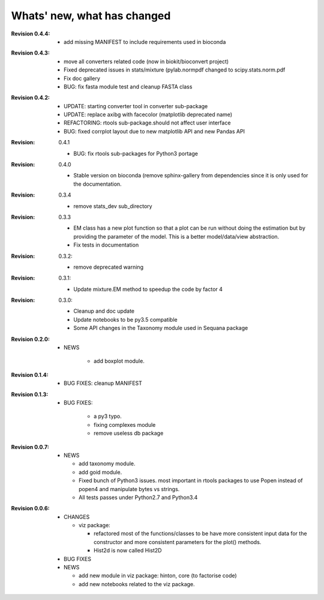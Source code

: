 Whats' new, what has changed
================================


:Revision 0.4.4:

    * add missing MANIFEST to include requirements used in bioconda

:Revision 0.4.3:

    * move all converters related code (now in biokit/bioconvert project)
    * Fixed deprecated issues in stats/mixture (pylab.normpdf changed to
      scipy.stats.norm.pdf
    * Fix doc gallery  
    * BUG: fix fasta module test and cleanup FASTA class

:Revision 0.4.2:
    * UPDATE: starting converter tool in converter sub-package
    * UPDATE: replace axibg with facecolor (matplotlib deprecated name)
    * REFACTORING: rtools sub-package.should not affect user interface
    * BUG: fixed corrplot layout due to new matplotlib API and new Pandas API

:Revision: 0.4.1

    * BUG: fix rtools sub-packages for Python3 portage

:Revision: 0.4.0

    * Stable version on bioconda (remove sphinx-gallery from dependencies since
      it is only used for the documentation.

:Revision: 0.3.4

    * remove stats_dev sub_directory

:Revision: 0.3.3

    * EM class has a new plot function so that a plot can be run without doing
      the estimation but by providing the parameter of the model. This is a
      better model/data/view abstraction.
    * Fix tests in documentation

:Revision: 0.3.2:

    * remove deprecated warning 

:Revision: 0.3.1:

    * Update mixture.EM method to speedup the code by factor 4

:Revision: 0.3.0:

    * Cleanup and doc update
    * Update notebooks to be py3.5 compatible
    * Some API changes in the Taxonomy module used in Sequana package


:Revision 0.2.0:

    * NEWS

        * add boxplot module.


:Revision 0.1.4:

    * BUG FIXES: cleanup MANIFEST


:Revision 0.1.3:

    * BUG FIXES: 

        * a py3 typo.
        * fixing complexes module
        * remove useless db package

:Revision 0.0.7:

    * NEWS

      * add taxonomy module.
      * add goid module.
      * Fixed bunch of Python3 issues. most important in rtools packages
        to use Popen instead of popen4 and manipulate bytes vs strings.
      * All tests passes under Python2.7 and Python3.4


:Revision 0.0.6:
  * CHANGES

    * viz package:

      * refactored most of the functions/classes to be have more
        consistent input data for the constructor and more consistent
        parameters for the plot() methods.
      * Hist2d is now called Hist2D

  * BUG FIXES

  * NEWS

    * add new module in viz package: hinton, core (to factorise code)
    * add new notebooks related to the viz package.

